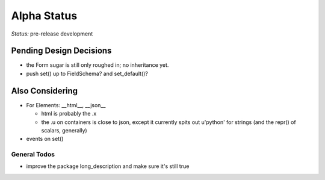 ============
Alpha Status
============

*Status:* pre-release development

Pending Design Decisions
------------------------

- the Form sugar is still only roughed in; no inheritance yet.
- push set() up to FieldSchema?  and set_default()?

Also Considering
----------------

- For Elements: __html__, __json__

  - html is probably the .x

  - the .u on containers is close to json, except it currently spits
    out u'python' for strings (and the repr() of scalars, generally)

- events on set()

General Todos
~~~~~~~~~~~~~

- improve the package long_description and make sure it's still true

